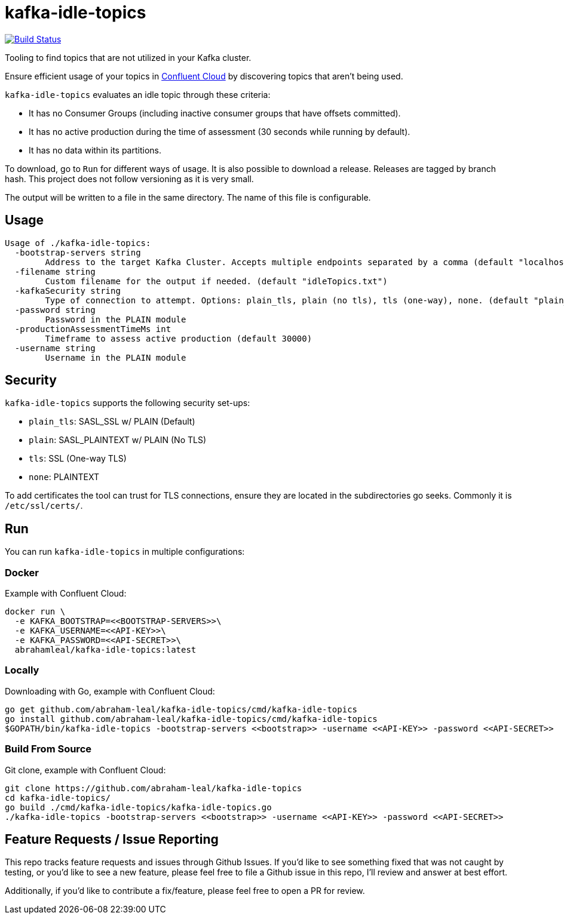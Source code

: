 = kafka-idle-topics

image:https://travis-ci.com/abraham-leal/kafka-idle-topics.svg?branch=main["Build Status", link="https://travis-ci.com/abraham-leal/kafka-idle-topics"]

Tooling to find topics that are not utilized in your Kafka cluster.

Ensure efficient usage of your topics in https://www.confluent.io/confluent-cloud/[Confluent Cloud] by discovering topics that aren't being used.

`kafka-idle-topics` evaluates an idle topic through these criteria:

- It has no Consumer Groups (including inactive consumer groups that have offsets committed).
- It has no active production during the time of assessment (30 seconds while running by default).
- It has no data within its partitions.

To download, go to `Run` for different ways of usage. It is also possible to download a release.
Releases are tagged by branch hash. This project does not follow versioning as it is very small.

The output will be written to a file in the same directory. The name of this file is configurable.

== Usage

[source,bash]
----
Usage of ./kafka-idle-topics:
  -bootstrap-servers string
    	Address to the target Kafka Cluster. Accepts multiple endpoints separated by a comma (default "localhost:9092")
  -filename string
    	Custom filename for the output if needed. (default "idleTopics.txt")
  -kafkaSecurity string
    	Type of connection to attempt. Options: plain_tls, plain (no tls), tls (one-way), none. (default "plain_tls")
  -password string
    	Password in the PLAIN module
  -productionAssessmentTimeMs int
    	Timeframe to assess active production (default 30000)
  -username string
    	Username in the PLAIN module
----

== Security

`kafka-idle-topics` supports the following security set-ups:

- `plain_tls`: SASL_SSL w/ PLAIN (Default)
- `plain`: SASL_PLAINTEXT w/ PLAIN (No TLS)
- `tls`: SSL (One-way TLS)
- `none`: PLAINTEXT

To add certificates the tool can trust for TLS connections, ensure they are located in the subdirectories go seeks.
Commonly it is `/etc/ssl/certs/`.

== Run

You can run `kafka-idle-topics` in multiple configurations:

=== Docker

Example with Confluent Cloud:

[source,bash]
----
docker run \
  -e KAFKA_BOOTSTRAP=<<BOOTSTRAP-SERVERS>>\
  -e KAFKA_USERNAME=<<API-KEY>>\
  -e KAFKA_PASSWORD=<<API-SECRET>>\
  abrahamleal/kafka-idle-topics:latest
----

=== Locally

Downloading with Go, example with Confluent Cloud:

[source,bash]
----
go get github.com/abraham-leal/kafka-idle-topics/cmd/kafka-idle-topics
go install github.com/abraham-leal/kafka-idle-topics/cmd/kafka-idle-topics
$GOPATH/bin/kafka-idle-topics -bootstrap-servers <<bootstrap>> -username <<API-KEY>> -password <<API-SECRET>>
----

=== Build From Source

Git clone, example with Confluent Cloud:

[source,bash]
----
git clone https://github.com/abraham-leal/kafka-idle-topics
cd kafka-idle-topics/
go build ./cmd/kafka-idle-topics/kafka-idle-topics.go
./kafka-idle-topics -bootstrap-servers <<bootstrap>> -username <<API-KEY>> -password <<API-SECRET>>
----

== Feature Requests / Issue Reporting

This repo tracks feature requests and issues through Github Issues.
If you'd like to see something fixed that was not caught by testing, or you'd like to see a new feature, please feel free
to file a Github issue in this repo, I'll review and answer at best effort.

Additionally, if you'd like to contribute a fix/feature, please feel free to open a PR for review.

